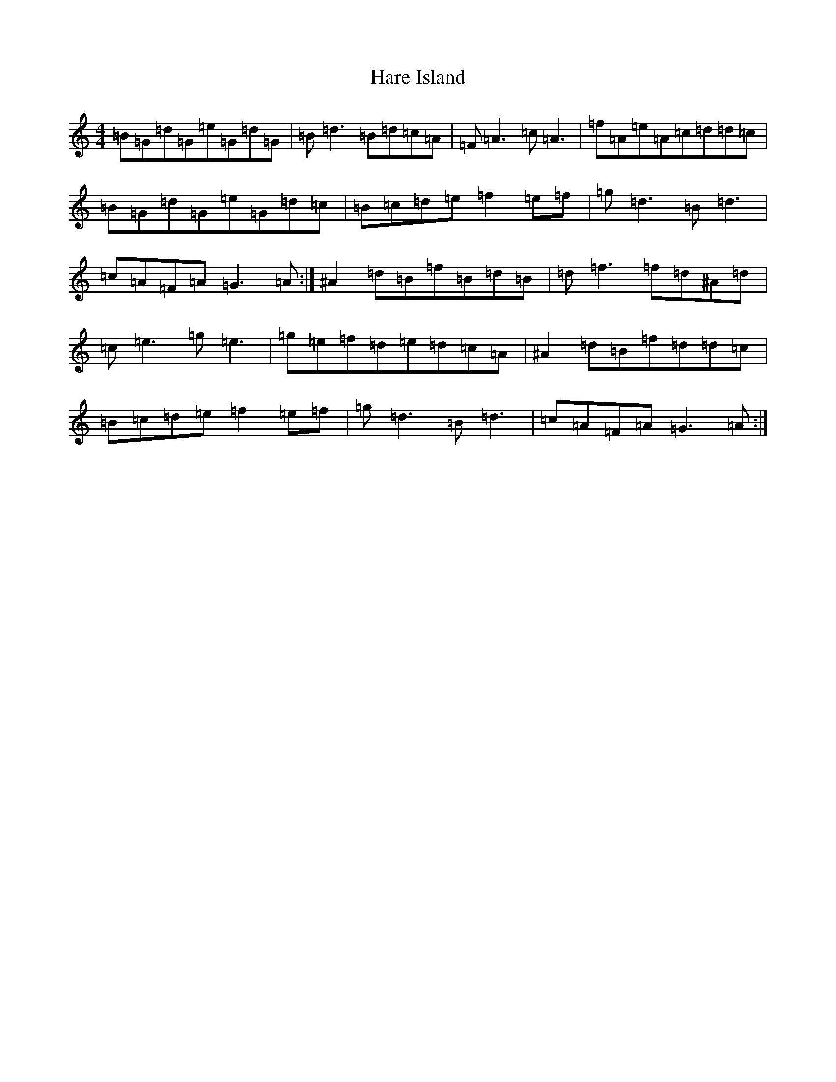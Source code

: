 X: 8732
T: Hare Island
S: https://thesession.org/tunes/2517#setting2517
R: reel
M:4/4
L:1/8
K: C Major
=B=G=d=G=e=G=d=G|=B=d3=B=d=c=A|=F=A3=c=A3|=f=A=e=A=c=d=d=c|=B=G=d=G=e=G=d=c|=B=c=d=e=f2=e=f|=g=d3=B=d3|=c=A=F=A=G3=A:|^A2=d=B=f=B=d=B|=d=f3=f=d^A=d|=c=e3=g=e3|=g=e=f=d=e=d=c=A|^A2=d=B=f=d=d=c|=B=c=d=e=f2=e=f|=g=d3=B=d3|=c=A=F=A=G3=A:|